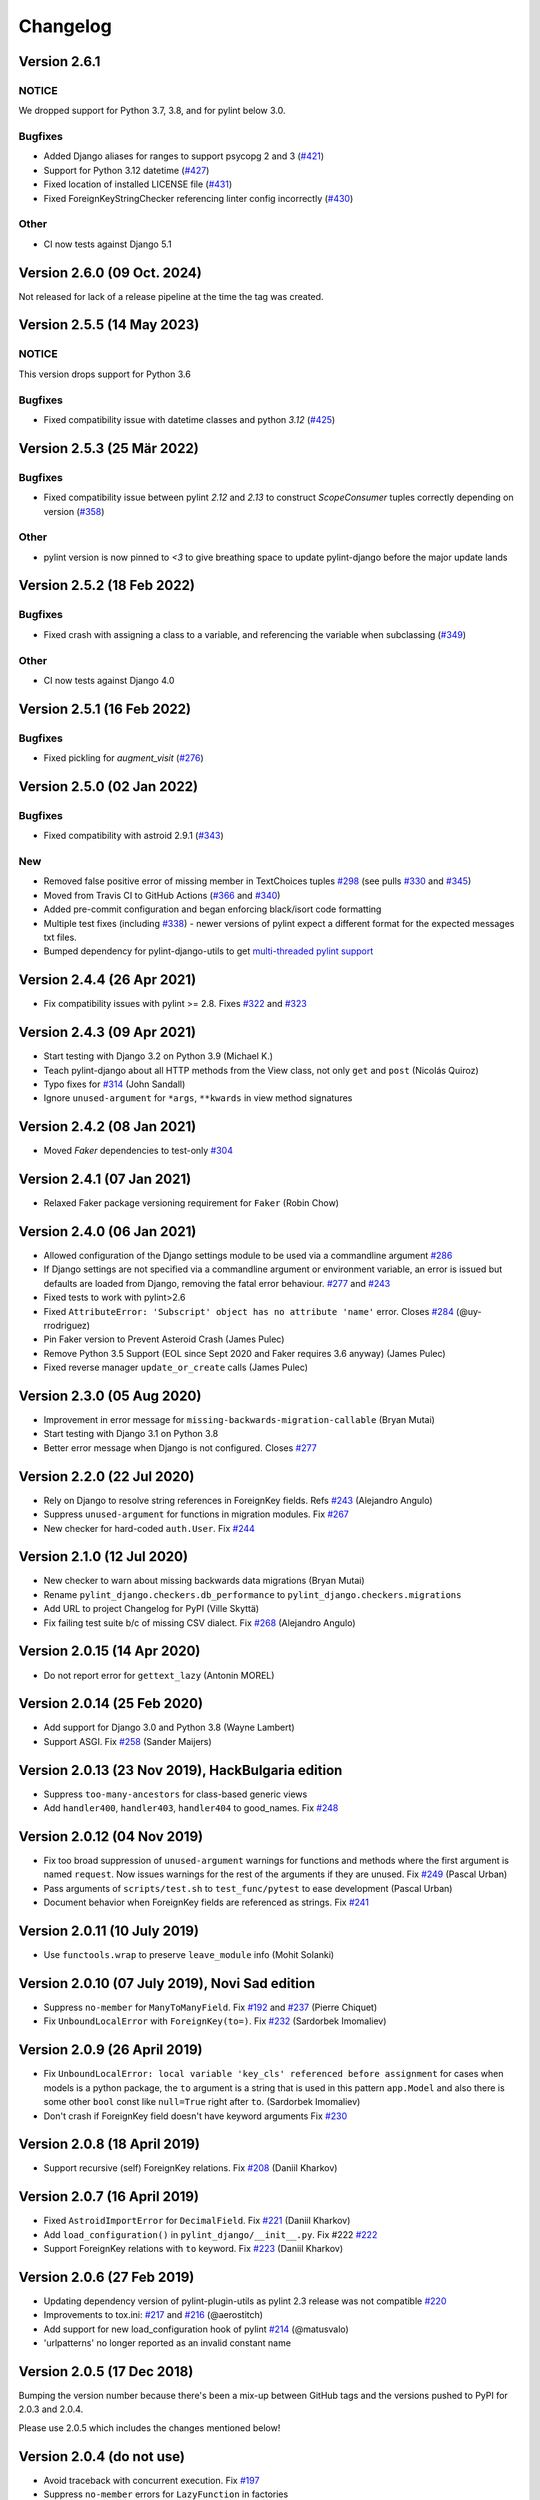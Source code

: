 Changelog
=========

Version 2.6.1
-------------

NOTICE
~~~~~~

We dropped support for Python 3.7, 3.8, and for pylint below 3.0.

Bugfixes
~~~~~~~~

- Added Django aliases for ranges to support psycopg 2 and 3 (`#421 <https://github.com/pylint-dev/pylint-django/pull/421>`_)
- Support for Python 3.12 datetime (`#427 <https://github.com/pylint-dev/pylint-django/pull/427>`_)
- Fixed location of installed LICENSE file (`#431 <https://github.com/pylint-dev/pylint-django/issues/431>`_)
- Fixed ForeignKeyStringChecker referencing linter config incorrectly (`#430 <https://github.com/pylint-dev/pylint-django/issues/430>`_)

Other
~~~~~

- CI now tests against Django 5.1

Version 2.6.0 (09 Oct. 2024)
----------------------------

Not released for lack of a release pipeline at the time the tag was created.

Version 2.5.5 (14 May 2023)
---------------------------

NOTICE
~~~~~~

This version drops support for Python 3.6

Bugfixes
~~~~~~~~

- Fixed compatibility issue with datetime classes and python `3.12` (`#425 <https://github.com/pylint-dev/pylint-django/issues/425>`_)


Version 2.5.3 (25 Mär 2022)
---------------------------

Bugfixes
~~~~~~~~

- Fixed compatibility issue between pylint `2.12` and `2.13` to construct `ScopeConsumer` tuples correctly depending on version (`#358 <https://github.com/pylint-dev/pylint-django/issues/358>`_)

Other
~~~~~

- pylint version is now pinned to `<3` to give breathing space to update pylint-django before the major update lands

Version 2.5.2 (18 Feb 2022)
---------------------------

Bugfixes
~~~~~~~~

- Fixed crash with assigning a class to a variable, and referencing the variable when subclassing (`#349 <https://github.com/pylint-dev/pylint-django/issues/349>`_)

Other
~~~~~

- CI now tests against Django 4.0


Version 2.5.1 (16 Feb 2022)
---------------------------

Bugfixes
~~~~~~~~

- Fixed pickling for `augment_visit` (`#276 <https://github.com/pylint-dev/pylint-django/issues/276>`_)

Version 2.5.0 (02 Jan 2022)
---------------------------

Bugfixes
~~~~~~~~

- Fixed compatibility with astroid 2.9.1 (`#343 <https://github.com/pylint-dev/pylint-django/issues/343>`_)

New
~~~

- Removed false positive error of missing member in TextChoices tuples `#298 <https://github.com/pylint-dev/pylint-django/issues/298>`_ (see pulls `#330 <https://github.com/pylint-dev/pylint-django/pull/330>`_ and `#345 <https://github.com/pylint-dev/pylint-django/pull/345>`_)
- Moved from Travis CI to GitHub Actions (`#366 <https://github.com/pylint-dev/pylint-django/pull/366>`_ and `#340 <https://github.com/pylint-dev/pylint-django/pull/340>`_)
- Added pre-commit configuration and began enforcing black/isort code formatting
- Multiple test fixes (including `#338 <https://github.com/pylint-dev/pylint-django/issues/338>`_) - newer versions of pylint expect a different format for the expected messages txt files.
- Bumped dependency for pylint-django-utils to get `multi-threaded pylint support <https://github.com/pylint-dev/pylint-plugin-utils/pull/21>`_

Version 2.4.4 (26 Apr 2021)
---------------------------

- Fix compatibility issues with pylint >= 2.8. Fixes
  `#322 <https://github.com/pylint-dev/pylint-django/issues/322>`_ and
  `#323 <https://github.com/pylint-dev/pylint-django/issues/323>`_


Version 2.4.3 (09 Apr 2021)
---------------------------

- Start testing with Django 3.2 on Python 3.9 (Michael K.)
- Teach pylint-django about all HTTP methods from the View class, not only
  ``get`` and ``post`` (Nicolás Quiroz)
- Typo fixes for
  `#314 <https://github.com/pylint-dev/pylint-django/issues/314>`_ (John Sandall)
- Ignore ``unused-argument`` for ``*args``, ``**kwards`` in view method signatures


Version 2.4.2 (08 Jan 2021)
---------------------------

- Moved `Faker` dependencies to test-only `#304 <https://github.com/pylint-dev/pylint-django/issues/304>`_


Version 2.4.1 (07 Jan 2021)
---------------------------

- Relaxed Faker package versioning requirement for ``Faker`` (Robin Chow)


Version 2.4.0 (06 Jan 2021)
---------------------------

- Allowed configuration of the Django settings module to be used via a
  commandline argument `#286 <https://github.com/pylint-dev/pylint-django/issues/286>`_
- If Django settings are not specified via a commandline argument or environment
  variable, an error is issued but defaults are loaded from Django, removing the
  fatal error behaviour. `#277 <https://github.com/pylint-dev/pylint-django/issues/277>`_
  and `#243 <https://github.com/pylint-dev/pylint-django/issues/243>`_
- Fixed tests to work with pylint>2.6
- Fixed ``AttributeError: 'Subscript' object has no attribute 'name'`` error.
  Closes `#284 <https://github.com/pylint-dev/pylint-django/issues/284>`_ (@uy-rrodriguez)
- Pin Faker version to Prevent Asteroid Crash (James Pulec)
- Remove Python 3.5 Support (EOL since Sept 2020 and Faker requires 3.6 anyway)
  (James Pulec)
- Fixed reverse manager ``update_or_create`` calls (James Pulec)


Version 2.3.0 (05 Aug 2020)
---------------------------

- Improvement in error message for ``missing-backwards-migration-callable``
  (Bryan Mutai)
- Start testing with Django 3.1 on Python 3.8
- Better error message when Django is not configured. Closes
  `#277 <https://github.com/pylint-dev/pylint-django/issues/277>`_


Version 2.2.0 (22 Jul 2020)
---------------------------

- Rely on Django to resolve string references in ForeignKey fields. Refs
  `#243 <https://github.com/pylint-dev/pylint-django/issues/243>`_ (Alejandro Angulo)
- Suppress ``unused-argument`` for functions in migration modules. Fix
  `#267 <https://github.com/pylint-dev/pylint-django/issues/267>`_
- New checker for hard-coded ``auth.User``. Fix
  `#244 <https://github.com/pylint-dev/pylint-django/issues/244>`_


Version 2.1.0 (12 Jul 2020)
---------------------------

- New checker to warn about missing backwards data migrations (Bryan Mutai)
- Rename ``pylint_django.checkers.db_performance`` to
  ``pylint_django.checkers.migrations``
- Add URL to project Changelog for PyPI (Ville Skyttä)
- Fix failing test suite b/c of missing CSV dialect. Fix
  `#268 <https://github.com/pylint-dev/pylint-django/issues/268>`_
  (Alejandro Angulo)


Version 2.0.15 (14 Apr 2020)
----------------------------

- Do not report error for ``gettext_lazy`` (Antonin MOREL)


Version 2.0.14 (25 Feb 2020)
----------------------------

- Add support for Django 3.0 and Python 3.8 (Wayne Lambert)
- Support ASGI. Fix
  `#258 <https://github.com/pylint-dev/pylint-django/issues/258>`_ (Sander Maijers)


Version 2.0.13 (23 Nov 2019), HackBulgaria edition
--------------------------------------------------

- Suppress ``too-many-ancestors`` for class-based generic views
- Add ``handler400``, ``handler403``, ``handler404`` to good_names. Fix
  `#248 <https://github.com/pylint-dev/pylint-django/issues/248>`_


Version 2.0.12 (04 Nov 2019)
----------------------------

- Fix too broad suppression of ``unused-argument`` warnings for functions and
  methods where the first argument is named ``request``. Now issues warnings
  for the rest of the arguments if they are unused. Fix
  `#249 <https://github.com/pylint-dev/pylint-django/issues/249>`_ (Pascal Urban)
- Pass arguments of ``scripts/test.sh`` to ``test_func/pytest`` to ease
  development (Pascal Urban)
- Document behavior when ForeignKey fields are referenced as strings. Fix
  `#241 <https://github.com/pylint-dev/pylint-django/issues/241>`_


Version 2.0.11 (10 July 2019)
-----------------------------

- Use ``functools.wrap`` to preserve ``leave_module`` info (Mohit Solanki)


Version 2.0.10 (07 July 2019), Novi Sad edition
-----------------------------------------------

- Suppress ``no-member`` for ``ManyToManyField``. Fix
  `#192 <https://github.com/pylint-dev/pylint-django/issues/192>`_ and
  `#237 <https://github.com/pylint-dev/pylint-django/issues/237>`_ (Pierre Chiquet)

- Fix ``UnboundLocalError`` with ``ForeignKey(to=)``. Fix
  `#232 <https://github.com/pylint-dev/pylint-django/issues/232>`_ (Sardorbek Imomaliev)


Version 2.0.9 (26 April 2019)
-----------------------------

- Fix ``UnboundLocalError: local variable 'key_cls' referenced before assignment``
  for cases when models is a python package, the ``to`` argument is a string
  that is used in this pattern ``app.Model`` and also there is some other
  ``bool`` const like ``null=True`` right after ``to``. (Sardorbek Imomaliev)
- Don't crash if ForeignKey field doesn't have keyword arguments Fix
  `#230 <https://github.com/pylint-dev/pylint-django/issues/230>`_


Version 2.0.8 (18 April 2019)
-----------------------------

- Support recursive (self) ForeignKey relations. Fix
  `#208 <https://github.com/pylint-dev/pylint-django/issues/208>`_ (Daniil Kharkov)


Version 2.0.7 (16 April 2019)
-----------------------------

- Fixed ``AstroidImportError`` for ``DecimalField``. Fix
  `#221 <https://github.com/pylint-dev/pylint-django/issues/221>`_ (Daniil Kharkov)
- Add ``load_configuration()`` in ``pylint_django/__init__.py``. Fix #222
  `#222 <https://github.com/pylint-dev/pylint-django/issues/222>`_
- Support ForeignKey relations with ``to`` keyword. Fix
  `#223 <https://github.com/pylint-dev/pylint-django/issues/223>`_ (Daniil Kharkov)


Version 2.0.6 (27 Feb 2019)
---------------------------

- Updating dependency version of pylint-plugin-utils as pylint 2.3 release
  was not compatible `#220 <https://github.com/pylint-dev/pylint-django/issues/220>`_
- Improvements to tox.ini:
  `#217 <https://github.com/pylint-dev/pylint-django/issues/217>`_
  and `#216 <https://github.com/pylint-dev/pylint-django/issues/216>`_ (@aerostitch)
- Add support for new load_configuration hook of pylint
  `#214 <https://github.com/pylint-dev/pylint-django/issues/214>`_ (@matusvalo)
- 'urlpatterns' no longer reported as an invalid constant name


Version 2.0.5 (17 Dec 2018)
---------------------------

Bumping the version number because there's been a mix-up between
GitHub tags and the versions pushed to PyPI for 2.0.3 and 2.0.4.

Please use 2.0.5 which includes the changes mentioned below!


Version 2.0.4 (do not use)
--------------------------

- Avoid traceback with concurrent execution. Fix
  `#197 <https://github.com/pylint-dev/pylint-django/issues/197>`_
- Suppress ``no-member`` errors for ``LazyFunction`` in factories
- Suppress ``no-member`` errors for ``RelatedManager`` fields
- Clean up compatibility code:
  `PR #207 <http://github.com/pylint-dev/pylint-django/pull/207>`_


Version 2.0.3 (do not use)
--------------------------

- Fixing compatibility between ranges of astroid (2.0.4 -> 2.1) and
  pylint (2.1.1 -> 2.2).
  `#201 <https://github.com/pylint-dev/pylint-django/issues/201>`_ and
  `#202 <https://github.com/pylint-dev/pylint-django/issues/202>`_

Version 2.0.2 (26 Aug 2018)
---------------------------

- Suppress false-positive no-self-argument in factory.post_generation. Fix
  `#190 <https://github.com/pylint-dev/pylint-django/issues/190>`_ (Federico Bond)


Version 2.0.1 (20 Aug 2018)
---------------------------

- Enable testing with Django 2.1
- Add test for Model.objects.get_or_create(). Close
  `#156 <https://github.com/pylint-dev/pylint-django/issues/156>`__
- Add test for objects.exclude(). Close
  `#177 <https://github.com/pylint-dev/pylint-django/issues/177>`__
- Fix Instance of 'Model' has no 'id' member (no-member),
  fix Class 'UserCreationForm' has no 'declared_fields' member. Close
  `#184 <https://github.com/pylint-dev/pylint-django/issues/184>`__
- Fix for Instance of 'ManyToManyField' has no 'add' member. Close
  `#163 <https://github.com/pylint-dev/pylint-django/issues/163>`__
- Add test & fix for unused arguments on class based views


Version 2.0 (25 July 2018)
--------------------------

- Requires pylint >= 2.0 which doesn't support Python 2 anymore!
- Add modelform-uses-unicode check to flag dangerous use of the exclude
  attribute in ModelForm.Meta (Federico Bond).


Version 0.11.1 (25 May 2018), the DjangoCon Heidelberg edition
--------------------------------------------------------------

- Enable test case for ``urlpatterns`` variable which was previously disabled
- Disable ``unused-argument`` message for the ``request`` argument passed to
  view functions. Fix
  `#155 <https://github.com/pylint-dev/pylint-django/issues/155>`__
- Add transformations for ``model_utils`` managers instead of special-casing them.
  Fix
  `#160 <https://github.com/pylint-dev/pylint-django/issues/160>`__


Version 0.11 (18 April 2018), the TestCon Moscow edition
--------------------------------------------------------

- New ``JsonResponseChecker`` that looks for common anti-patterns with
  http responses returning JSON. This includes::

    HttpResponse(json.dumps(data))

    HttpResponse(data, content_type='application/json')

    JsonResponse(data, content_type=...)


Version 0.10.0 (10 April 2018)
------------------------------

- Remove the compatibility layer for older astroid versions
- Make flake8 happy. Fix
  `#102 <https://github.com/pylint-dev/pylint-django/issues/102>`__
- Fix: compatibility with Python < 3.6 caused by ``ModuleNotFoundError``
  not available on older versions of Python (Juan Rial)
- Show README and CHANGELOG on PyPI. Fix
  `#122 <https://github.com/pylint-dev/pylint-django/issues/122>`__
- Fix explicit unicode check with ``python_2_unicode_compatible`` base models
  (Federico Bond)
- Suppress ``not-an-iterable`` message for 'objects'. Fix
  `#117 <https://github.com/pylint-dev/pylint-django/issues/117>`__
- Teach pylint_django that ``objects.all()`` is subscriptable. Fix
  `#144 <https://github.com/pylint-dev/pylint-django/issues/144>`__
- Suppress ``invalid-name`` for ``wsgi.application``. Fix
  `#77 <https://github.com/pylint-dev/pylint-django/issues/77>`__
- Add test for ``WSGIRequest.context``. Closes
  `#78 <https://github.com/pylint-dev/pylint-django/issues/78>`__
- Register transforms for ``FileField``. Fix
  `#60 <https://github.com/pylint-dev/pylint-django/issues/60>`__
- New checker ``pylint_django.checkers.db_performance``.
  Enables checking of migrations and reports when there's an
  ``AddField`` operation with a default value which may slow down applying
  migrations on large tables. This may also lead to production tables
  being locked while migrations are being applied. Fix
  `#118 <https://github.com/pylint-dev/pylint-django/issues/118>`__
- Suppress ``no-member`` for ``factory.SubFactory`` objects.
  Useful when model factories use ``factory.SubFactory()`` for foreign
  key relations.


Version 0.9.4 (12 March 2018)
-----------------------------

-  Add an optional dependency on Django
-  Fix the ``DjangoInstalledChecker`` so it can actually warn when
   Django isn't available
-  Fix `#136 <https://github.com/pylint-dev/pylint-django/issues/136>`__ by
   adding automated build and sanity test scripts

Version 0.9.3 (removed from PyPI)
---------------------------------

-  Fix `#133 <https://github.com/pylint-dev/pylint-django/issues/133>`__ and
   `#134 <https://github.com/pylint-dev/pylint-django/issues/134>`__ by
   including package data when building wheel and tar.gz packages for
   PyPI (Joseph Herlant)

Version 0.9.2 (broken)
----------------------

-  Fix `#129 <https://github.com/pylint-dev/pylint-django/issues/129>`__ -
   Move tests under ``site-packages/pylint_django`` (Mr. Senko)
-  Fix `#96 <https://github.com/pylint-dev/pylint-django/issues/96>`__ - List
   Django as a dependency (Mr. Senko)

Version 0.9.1 (26 Feb 2018)
---------------------------

-  Fix `#123 <https://github.com/pylint-dev/pylint-django/issues/123>`__ -
   Update links after the move to pylint-dev (Mr. Senko)
-  Add test for Meta class from django\_tables2 (Mr. Senko)
-  Fix flake8 complaints (Peter Bittner)
-  Add missing .txt and .rc test files to MANIFEST.in (Joseph Herlant)

Version 0.9 (25 Jan 2018)
-------------------------

-  Fix `#120 <https://github.com/pylint-dev/pylint-django/issues/120>`__ -
   TypeError: 'NamesConsumer' object does not support indexing (Simone
   Basso)
-  Fix `#110 <https://github.com/pylint-dev/pylint-django/issues/120>`__ and
   `#35 <https://github.com/pylint-dev/pylint-django/issues/120>`__ - resolve
   ForeignKey models specified as strings instead of class names (Mr.
   Senko)

Version 0.8.0 (20 Jan 2018)
---------------------------

-  This is the last version to support Python 2. Issues a deprecation
   warning!
-  `#109 <http://github.com/pylint-dev/pylint-django/pull/109>`__, adding
   'urlpatterns', 'register', 'app\_name' to good names. Obsoletes
   `#111 <http://github.com/pylint-dev/pylint-django/pull/111>`__, fixes
   `#108 <http://github.com/pylint-dev/pylint-django/issues/108>`__ (Vinay
   Pai)
-  Add 'handler500' to good names (Mr. Senko)
-  `#103 <http://github.com/pylint-dev/pylint-django/pull/103>`__: Support
   factory\_boy's DjangoModelFactory Meta class (Konstantinos
   Koukopoulos)
-  `#100 <https://github.com/pylint-dev/pylint-django/pull/100>`__: Fix
   E1101:Instance of '**proxy**\ ' has no 'format' member' when using
   .format() on a ugettext\_lazy translation. Fixes
   `#80 <https://github.com/pylint-dev/pylint-django/issues/80>`__
   (canarduck)
-  `#99 <https://github.com/pylint-dev/pylint-django/pull/99>`__: Add tests
   and transforms for DurationField, fixes
   `#95 <https://github.com/pylint-dev/pylint-django/issues/95>`__ (James M.
   Allen)
-  `#92 <https://github.com/pylint-dev/pylint-django/pull/92>`__: Add json
   field to WSGIRequest proxy (sjk4sc)
-  `#84 <https://github.com/pylint-dev/pylint-django/pull/84>`__: Add support
   for django.contrib.postgres.fields and UUIDField (Villiers Strauss)
-  Stop testing with older Django versions. Currently testing with
   Django 1.11.x and 2.0
-  Stop testing on Python 2, no functional changes in the source code
   though
-  Update tests and require latest version of pylint (>=1.8), fixes
   `#53 <https://github.com/pylint-dev/pylint-django/issues/53>`__,
   `#97 <https://github.com/pylint-dev/pylint-django/issues/97>`__
-  `#81 <https://github.com/pylint-dev/pylint-django/issues/81>`__ Fix
   'duplicate-except' false negative for except blocks which catch the
   ``DoesNotExist`` exception.

Version 0.7.4
-------------

-  `#88 <https://github.com/pylint-dev/pylint-django/pull/88>`__ Fixed builds
   with Django 1.10 (thanks to
   `federicobond <https://github.com/federicobond>`__)
-  `#91 <https://github.com/pylint-dev/pylint-django/pull/91>`__ Fixed race
   condition when running with pylint parallel execution mode (thanks to
   `jeremycarroll <https://github.com/jeremycarroll>`__)
-  `#64 <https://github.com/pylint-dev/pylint-django/issues/64>`__ "Meta is
   old style class" now suppressed on BaseSerializer too (thanks to
   `unklphil <https://github.com/unklphil>`__)
-  `#70 <https://github.com/pylint-dev/pylint-django/pull/70>`__ Updating to
   handle newer pylint/astroid versions (thanks to
   `iXce <https://github.com/iXce>`__)

Version 0.7.2
-------------

-  `#76 <https://github.com/pylint-dev/pylint-django/pull/76>`__ Better
   handling of mongoengine querysetmanager
-  `#73 <https://github.com/pylint-dev/pylint-django/pull/73>`__
   `#72 <https://github.com/pylint-dev/pylint-django/issues/72>`__ Make package
   zip safe to help fix some path problems
-  `#68 <https://github.com/pylint-dev/pylint-django/pull/68>`__ Suppressed
   invalid constant warning for "app\_name" in urls.py
-  `#67 <https://github.com/pylint-dev/pylint-django/pull/67>`__ Fix
   view.args and view.kwargs
-  `#66 <https://github.com/pylint-dev/pylint-django/issues/66>`__ accessing
   \_meta no longer causes a protected-access warning as this is a
   public API as of Django 1.8
-  `#65 <https://github.com/pylint-dev/pylint-django/pull/65>`__ Add support
   of mongoengine module.
-  `#59 <https://github.com/pylint-dev/pylint-django/pull/59>`__ Silence
   old-style-class for widget Meta

Version 0.7.1
-------------

-  `#52 <https://github.com/pylint-dev/pylint-django/issues/52>`__ - Fixed
   stupid mistake when using versioninfo

Version 0.7
-----------

-  `#51 <https://github.com/pylint-dev/pylint-django/issues/51>`__ - Fixed
   compatibility with pylint 1.5 / astroid 1.4.1

Version 0.6.1
-------------

-  `#43 <https://github.com/pylint-dev/pylint-django/issues/43>`__ - Foreign
   key ID access (``somefk_id``) does not raise an 'attribute not found'
   warning
-  `#31 <https://github.com/pylint-dev/pylint-django/issues/31>`__ - Support
   for custom model managers (thanks
   `smirolo <https://github.com/smirolo>`__)
-  `#48 <https://github.com/pylint-dev/pylint-django/pull/48>`__ - Added
   support for django-restframework (thanks
   `mbertolacci <https://github.com/mbertolacci>`__)

Version 0.6
-----------

-  Pylint 1.4 dropped support for Python 2.6, therefore a constraint is
   added that pylint-django will only work with Python2.6 if pylint<=1.3
   is installed
-  `#40 <https://github.com/pylint-dev/pylint-django/issues/40>`__ - pylint
   1.4 warned about View and Model classes not having enough public
   methods; this is suppressed
-  `#37 <https://github.com/pylint-dev/pylint-django/issues/37>`__ - fixed an
   infinite loop when using astroid 1.3.3+
-  `#36 <https://github.com/pylint-dev/pylint-django/issues/36>`__ - no
   longer warning about lack of ``__unicode__`` method on abstract model
   classes
-  `PR #34 <https://github.com/pylint-dev/pylint-django/pull/34>`__ - prevent
   warning about use of ``super()`` on ModelManager classes

Version 0.5.5
-------------

-  `PR #27 <https://github.com/pylint-dev/pylint-django/pull/27>`__ - better
   ``ForeignKey`` transforms, which now work when of the form
   ``othermodule.ModelClass``. This also fixes a problem where an
   inferred type would be ``_Yes`` and pylint would fail
-  `PR #28 <https://github.com/pylint-dev/pylint-django/pull/28>`__ - better
   knowledge of ``ManyToManyField`` classes

Version 0.5.4
-------------

-  Improved resilience to inference failure when Django types cannot be
   inferred (which can happen if Django is not on the system path

Version 0.5.3
-------------

-  `Issue #25 <https://github.com/pylint-dev/pylint-django/issues/25>`__
   Fixing cases where a module defines ``get`` as a method

Version 0.5.2
-------------

-  Fixed a problem where type inference could get into an infinite loop

Version 0.5.1
-------------

-  Removed usage of a Django object, as importing it caused Django to
   try to configure itself and thus throw an ImproperlyConfigured
   exception.

Version 0.5
-----------

-  `Issue #7 <https://github.com/pylint-dev/pylint-django/issues/7>`__
   Improved handling of Django model fields
-  `Issue #10 <https://github.com/pylint-dev/pylint-django/issues/10>`__ No
   warning about missing **unicode** if the Django python3/2
   compatibility tools are used
-  `Issue #11 <https://github.com/pylint-dev/pylint-django/issues/11>`__
   Improved handling of Django form fields
-  `Issue #12 <https://github.com/pylint-dev/pylint-django/issues/12>`__
   Improved handling of Django ImageField and FileField objects
-  `Issue #14 <https://github.com/pylint-dev/pylint-django/issues/14>`__
   Models which do not define **unicode** but whose parents do now have
   a new error (W5103) instead of incorrectly warning about no
   **unicode** being present.
-  `Issue #21 <https://github.com/pylint-dev/pylint-django/issues/21>`__
   ``ForeignKey`` and ``OneToOneField`` fields on models are replaced
   with instance of the type they refer to in the AST, which allows
   pylint to generate correct warnings about attributes they may or may
   not have.

Version 0.3
-----------

-  Python3 is now supported
-  ``__unicode__`` warning on models does not appear in Python3

Version 0.2
-----------

-  Pylint now recognises ``BaseForm`` as an ancestor of ``Form`` and
   subclasses
-  Improved ``Form`` support
-  `Issue #2 <https://github.com/pylint-dev/pylint-django/issues/2>`__ - a
   subclass of a ``Model`` or ``Form`` also has warnings about a
   ``Meta`` class suppressed.
-  `Issue #3 <https://github.com/pylint-dev/pylint-django/issues/3>`__ -
   ``Form`` and ``ModelForm`` subclasses no longer warn about ``Meta``
   classes.
